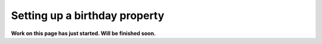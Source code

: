 Setting up a birthday property
=============================================

**Work on this page has just started. Will be finished soon.**



